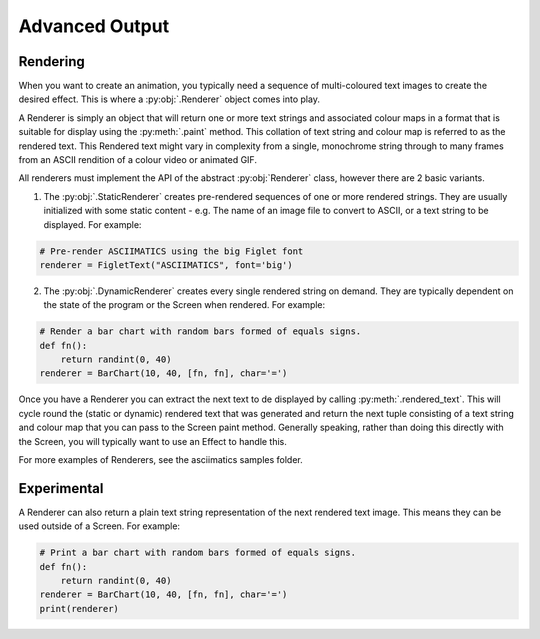 Advanced Output
===============

Rendering
---------
When you want to create an animation, you typically need a sequence of multi-coloured text images to create the desired effect.  This is where a :py:obj:`.Renderer` object comes into play.

A Renderer is simply an object that will return one or more text strings and associated colour maps in a format that is suitable for display using the :py:meth:`.paint` method.  This collation of text string and colour map is referred to as the rendered text.  This Rendered text might vary in complexity from a single, monochrome string through to many frames from an ASCII rendition of a colour video or animated GIF.

All renderers must implement the API of the abstract :py:obj:`Renderer` class, however there are 2 basic variants.

1. The :py:obj:`.StaticRenderer` creates pre-rendered sequences of one or more rendered strings.  They are usually initialized with some static content - e.g. The name of an image file to convert to ASCII, or a text string to be displayed.  For example:

.. code-block:: python

    # Pre-render ASCIIMATICS using the big Figlet font
    renderer = FigletText("ASCIIMATICS", font='big')

2. The :py:obj:`.DynamicRenderer` creates every single rendered string on demand.  They are typically dependent on the state of the program or the Screen when rendered.  For example:

.. code-block:: python

    # Render a bar chart with random bars formed of equals signs.
    def fn():
        return randint(0, 40)
    renderer = BarChart(10, 40, [fn, fn], char='=')

Once you have a Renderer you can extract the next text to de displayed by calling :py:meth:`.rendered_text`.  This will cycle round the (static or dynamic) rendered text that was generated and return the next tuple consisting of a text string and colour map  that you can pass to the Screen paint method.  Generally speaking, rather than doing this directly with the Screen, you will typically want to use an Effect to handle this.

For more examples of Renderers, see the asciimatics samples folder.

Experimental
------------
A Renderer can also return a plain text string representation of the next rendered text image.  This means they can be used outside of a Screen.  For example:

.. code-block:: python

    # Print a bar chart with random bars formed of equals signs.
    def fn():
        return randint(0, 40)
    renderer = BarChart(10, 40, [fn, fn], char='=')
    print(renderer)
